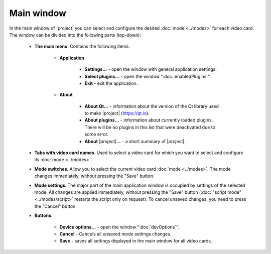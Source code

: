 Main window
===========

In the main window of |project| you can select and configure the desired :doc:`mode <../modes>` for each video card. The window can be divided into the following parts (top-down):

.. _gui-mainWindow-mainMenu:

    * **The main menu**. Contains the following items:

        * **Application**

            * **Settings...** - open the window with general application settings.

            * **Select plugins...** - open the window ":doc:`enabledPlugins`".

            * **Exit** - exit the application.

        * **About**

            * **About Qt...** - information about the version of the Qt library used to make |project| (`<https://qt.io>`_).

            * **About plugins...** - information about currently loaded plugins. There will be no plugins in this list that were deactivated due to some error.

            * **About** |project|\ **...** - a short summary of |project|.

    * **Tabs with video card names**. Used to select a video card for which you want to select and configure its :doc:`mode <../modes>`.

    * **Mode switches**. Allow you to select the current video card :doc:`mode <../modes>`. The mode changes immediately, without pressing the "Save" button.

    * **Mode settings**. The major part of the main application window is occupied by settings of the selected mode. All changes are applied immediately, without pressing the "Save" button (:doc:`"script mode" <../modes/script>` restarts the script only on request). To cancel unsaved changes, you need to press the "Cancel" button.

    * **Buttons**:

        * **Device options...** - open the window ":doc:`devOptions`".

        * **Cancel** - Cancels all unsaved mode settings changes.

        * **Save** - saves all settings displayed in the main window for all video cards.
